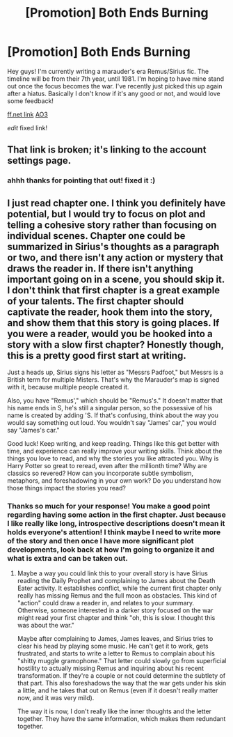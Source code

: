 #+TITLE: [Promotion] Both Ends Burning

* [Promotion] Both Ends Burning
:PROPERTIES:
:Author: vonham
:Score: 10
:DateUnix: 1459168879.0
:DateShort: 2016-Mar-28
:FlairText: Promotion
:END:
Hey guys! I'm currently writing a marauder's era Remus/Sirius fic. The timeline will be from their 7th year, until 1981. I'm hoping to have mine stand out once the focus becomes the war. I've recently just picked this up again after a hiatus. Basically I don't know if it's any good or not, and would love some feedback!

[[https://www.fanfiction.net/s/10762558/1/Both-Ends-Burning][ff.net link]] [[http://archiveofourown.org/works/6370375/chapters/14590849][AO3]]

/edit/ fixed link!


** That link is broken; it's linking to the account settings page.
:PROPERTIES:
:Score: 3
:DateUnix: 1459171711.0
:DateShort: 2016-Mar-28
:END:

*** ahhh thanks for pointing that out! fixed it :)
:PROPERTIES:
:Author: vonham
:Score: 1
:DateUnix: 1459180381.0
:DateShort: 2016-Mar-28
:END:


** I just read chapter one. I think you definitely have potential, but I would try to focus on plot and telling a cohesive story rather than focusing on individual scenes. Chapter one could be summarized in Sirius's thoughts as a paragraph or two, and there isn't any action or mystery that draws the reader in. If there isn't anything important going on in a scene, you should skip it. I don't think that first chapter is a great example of your talents. The first chapter should captivate the reader, hook them into the story, and show them that this story is going places. If you were a reader, would you be hooked into a story with a slow first chapter? Honestly though, this is a pretty good first start at writing.

Just a heads up, Sirius signs his letter as "Messrs Padfoot," but Messrs is a British term for multiple Misters. That's why the Marauder's map is signed with it, because multiple people created it.

Also, you have "Remus'," which should be "Remus's." It doesn't matter that his name ends in S, he's still a singular person, so the possessive of his name is created by adding 'S. If that's confusing, think about the way you would say something out loud. You wouldn't say "James' car," you would say "James's car."

Good luck! Keep writing, and keep reading. Things like this get better with time, and experience can really improve your writing skills. Think about the things you love to read, and why the stories you like attracted you. Why is Harry Potter so great to reread, even after the millionth time? Why are classics so revered? How can you incorporate subtle symbolism, metaphors, and foreshadowing in your own work? Do you understand how those things impact the stories you read?
:PROPERTIES:
:Author: Pezlia
:Score: 2
:DateUnix: 1459193508.0
:DateShort: 2016-Mar-29
:END:

*** Thanks so much for your response! You make a good point regarding having some action in the first chapter. Just because I like really like long, introspective descriptions doesn't mean it holds everyone's attention! I think maybe I need to write more of the story and then once I have more significant plot developments, look back at how I'm going to organize it and what is extra and can be taken out.
:PROPERTIES:
:Author: vonham
:Score: 2
:DateUnix: 1459264963.0
:DateShort: 2016-Mar-29
:END:

**** Maybe a way you could link this to your overall story is have Sirius reading the Daily Prophet and complaining to James about the Death Eater activity. It establishes conflict, while the current first chapter only really has missing Remus and the full moon as obstacles. This kind of "action" could draw a reader in, and relates to your summary. Otherwise, someone interested in a darker story focused on the war might read your first chapter and think "oh, this is slow. I thought this was about the war."

Maybe after complaining to James, James leaves, and Sirius tries to clear his head by playing some music. He can't get it to work, gets frustrated, and starts to write a letter to Remus to complain about his "shitty muggle gramophone." That letter could slowly go from superficial hostility to actually missing Remus and inquiring about his recent transformation. If they're a couple or not could determine the subtlety of that part. This also foreshadows the way that the war gets under his skin a little, and he takes that out on Remus (even if it doesn't really matter now, and it was very mild).

The way it is now, I don't really like the inner thoughts and the letter together. They have the same information, which makes them redundant together.
:PROPERTIES:
:Author: Pezlia
:Score: 1
:DateUnix: 1459267693.0
:DateShort: 2016-Mar-29
:END:
